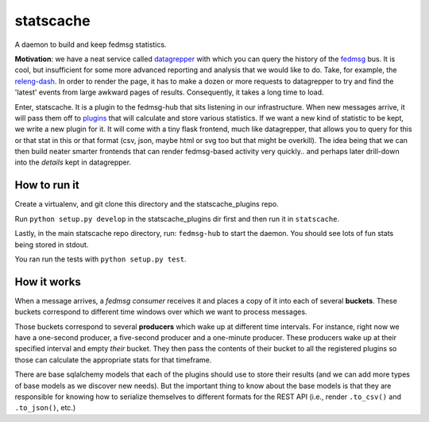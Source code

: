 statscache
==========

A daemon to build and keep fedmsg statistics.

**Motivation**: we have a neat service called `datagrepper
<https://apps.fedoraproject.org/datagrepper>`_ with which you can query the
history of the `fedmsg <http://fedmsg.com>`_ bus.  It is cool, but insufficient
for some more advanced reporting and analysis that we would like to do.  Take,
for example, the `releng-dash <https://apps.fedoraproject.org/releng-dash>`_.
In order to render the page, it has to make a dozen or more requests to
datagrepper to try and find the 'latest' events from large awkward pages of
results.  Consequently, it takes a long time to load.

Enter, statscache.  It is a plugin to the fedmsg-hub that sits listening in our
infrastructure.  When new messages arrive, it will pass them off to `plugins
<https://github.com/fedora-infra/statscache_plugins>`_ that will calculate and
store various statistics.  If we want a new kind of statistic to be kept, we
write a new plugin for it.  It will come with a tiny flask frontend, much like
datagrepper, that allows you to query for this or that stat in this or that
format (csv, json, maybe html or svg too but that might be overkill).  The idea
being that we can then build neater smarter frontends that can render
fedmsg-based activity very quickly.. and perhaps later drill-down into the
*details* kept in datagrepper.

How to run it
-------------

Create a virtualenv, and git clone this directory and the statscache_plugins
repo.

Run ``python setup.py develop`` in the statscache_plugins dir first and then
run it in ``statscache``.

Lastly, in the main statscache repo directory, run: ``fedmsg-hub`` to start the
daemon.  You should see lots of fun stats being stored in stdout.

You ran run the tests with ``python setup.py test``.

How it works
------------

When a message arrives, a *fedmsg consumer* receives it and places a copy of it
into each of several **buckets**.  These buckets correspond to different time
windows over which we want to process messages.

Those buckets correspond to several **producers** which wake up at different
time intervals.  For instance, right now we have a one-second producer, a
five-second producer and a one-minute producer.  These producers wake up at
their specified interval and empty *their* bucket.  They then pass the contents
of their bucket to all the registered plugins so those can calculate the
appropriate stats for that timeframe.

There are base sqlalchemy models that each of the plugins should use to store
their results (and we can add more types of base models as we discover new
needs).  But the important thing to know about the base models is that they are
responsible for knowing how to serialize themselves to different formats for
the REST API (i.e., render ``.to_csv()`` and ``.to_json()``, etc.)
